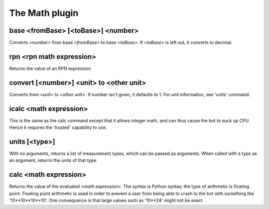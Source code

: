 
.. _plugin-math:

The Math plugin
===============

.. _command-base:

base <fromBase> [<toBase>] <number>
^^^^^^^^^^^^^^^^^^^^^^^^^^^^^^^^^^^

Converts *<number>* from base *<fromBase>* to base *<toBase>*.
If *<toBase>* is left out, it converts to decimal.


.. _command-rpn:

rpn <rpn math expression>
^^^^^^^^^^^^^^^^^^^^^^^^^

Returns the value of an RPN expression.


.. _command-convert:

convert [<number>] <unit> to <other unit>
^^^^^^^^^^^^^^^^^^^^^^^^^^^^^^^^^^^^^^^^^

Converts from *<unit>* to *<other unit>*. If number isn't given, it
defaults to 1. For unit information, see 'units' command.


.. _command-icalc:

icalc <math expression>
^^^^^^^^^^^^^^^^^^^^^^^

This is the same as the calc command except that it allows integer
math, and can thus cause the bot to suck up CPU. Hence it requires
the 'trusted' capability to use.


.. _command-units:

units [<type>]
^^^^^^^^^^^^^^

With no arguments, returns a list of measurement types, which can be
passed as arguments. When called with a type as an argument, returns
the units of that type.


.. _command-calc:

calc <math expression>
^^^^^^^^^^^^^^^^^^^^^^

Returns the value of the evaluated *<math expression>*. The syntax is
Python syntax; the type of arithmetic is floating point. Floating
point arithmetic is used in order to prevent a user from being able to
crash to the bot with something like '10**10**10**10'. One consequence
is that large values such as '10**24' might not be exact.


